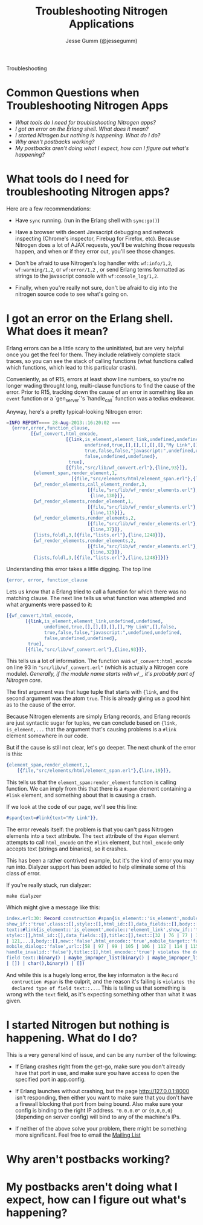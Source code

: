 # vim: ts=2 sw=2 et ft=org
#+STYLE: <LINK href="stylesheet.css" rel="stylesheet" type="text/css">
#+TITLE: Troubleshooting Nitrogen Applications
#+AUTHOR: Jesse Gumm (@jessegumm)
#+EMAIL: 

#+TEXT: [[http://nitrogenproject.com][Home]] | [[file:./index.org][Getting Started]] | [[file:./api.org][API]] | [[file:./elements.org][Elements]] | [[file:./actions.org][Actions]] | [[file:./validators.org][Validators]] | [[file:./handlers.org][Handlers]] | [[file:./config.org][Configuration Options]] | [[file:./plugins.org][Plugins]] | [[file:./jquery_mobile_integration.org][Mobile]] | *Troubleshooting* | [[file:./about.org][About]]
#+HTML: <div class=headline>Troubleshooting</div>

* Common Questions when Troubleshooting Nitrogen Apps

  + [[0][What tools do I need for troubleshooting Nitrogen apps?]]
  + [[100][I got an error on the Erlang shell. What does it mean?]]
  + [[200][I started Nitrogen but nothing is happening. What do I do?]]
  + [[300][Why aren't postbacks working?]]
  + [[400][My postbacks aren't doing what I expect, how can I figure out what's happening?]]

* What tools do I need for troubleshooting Nitrogen apps?
# <<0>>

  Here are a few recommendations:

  + Have =sync= running. (run in the Erlang shell with =sync:go()=)

  + Have a browser with decent Javsacript debugging and network inspecting
    (Chrome's inspector, Firebug for Firefox, etc). Because Nitrogen does a lot
    of AJAX requests, you'll be watching those requests happen, and when or if
    they error out, you'll see those changes.

  + Don't be afraid to use Nitrogen's log handler with: =wf:info/1,2=,
    =wf:warning/1,2=, or =wf:error/1,2= , or send Erlang terms formatted as
    strings to the javascript console with =wf:console_log/1,2=.

  + Finally, when you're really not sure, don't be afraid to dig into the
    nitrogen source code to see what's going on.
 
* I got an error on the Erlang shell. What does it mean?
# <<100>>

  Erlang errors can be a little scary to the uninitiated, but are very helpful once you get the feel for them.  They include relatively complete stack traces, so you can see the stack of calling functions (what functions called which functions, which lead to this particular crash).
  
  Conveniently, as of R15, errors at least show line numbers, so you're no longer wading throught long, multi-clause functions to find the cause of the error. Prior to R15, tracking down the cause of an error in something like an =event= function or a `gen_server`'s `handle_call` function was a tedius endeavor.

  Anyway, here's a pretty typical-looking Nitrogen error:

#+BEGIN_SRC erlang
=INFO REPORT==== 28-Aug-2013::16:20:02 ===
  {error,error,function_clause,
         [{wf_convert,html_encode,
                      [{link,is_element,element_link,undefined,undefined,
                             undefined,true,[],[],[],[],[],"My Link",[],false,
                             true,false,false,"javascript:",undefined,undefined,
                             false,undefined,undefined},
                       true],
                      [{file,"src/lib/wf_convert.erl"},{line,93}]},
          {element_span,render_element,1,
                        [{file,"src/elements/html/element_span.erl"},{line,19}]},
          {wf_render_elements,call_element_render,3,
                              [{file,"src/lib/wf_render_elements.erl"},
                               {line,130}]},
          {wf_render_elements,render_element,1,
                              [{file,"src/lib/wf_render_elements.erl"},
                               {line,115}]},
          {wf_render_elements,render_elements,2,
                              [{file,"src/lib/wf_render_elements.erl"},
                               {line,37}]},
          {lists,foldl,3,[{file,"lists.erl"},{line,1248}]},
          {wf_render_elements,render_elements,2,
                              [{file,"src/lib/wf_render_elements.erl"},
                               {line,32}]},
          {lists,foldl,3,[{file,"lists.erl"},{line,1248}]}]}
#+END_SRC

  Understanding this error takes a little digging. The top line

#+BEGIN_SRC erlang
  {error, error, function_clause
#+END_SRC 
  
  Lets us know that a Erlang tried to call a function for which there was no
  matching clause. The next line tells us what function was attempted and what
  arguments were passed to it:

#+BEGIN_SRC erlang
   [{wf_convert,html_encode,
          [{link,is_element,element_link,undefined,undefined,
                 undefined,true,[],[],[],[],[],"My Link",[],false,
                 true,false,false,"javascript:",undefined,undefined,
                 false,undefined,undefined},
           true],
          [{file,"src/lib/wf_convert.erl"},{line,93}]},
#+END_SRC

  This tells us a lot of information. The function was =wf_convert:html_encode=
  on line 93 in ="src/lib/wf_convert.erl"= (which is actually a Nitrogen core
  module). /Generally, if the module name starts with =wf_=, it's probably part
  of Nitrogen core/.
  
  The first argument was that huge tuple that starts with ={link=, and the
  second argument was the atom =true=.  This is already giving us a good hint
  as to the cause of the error.

  Because Nitrogen elements are simply Erlang records, and Erlang records are
  just syntactic sugar for tuples, we can conclude based on
  ={link, is_element,...= that the argument that's causing problems is a
  =#link= element somewhere in our code.
  
  But if the cause is still not clear, let's go deeper.  The next chunk of the error is this:

#+BEGIN_SRC erlang
    {element_span,render_element,1,
        [{file,"src/elements/html/element_span.erl"},{line,19}]},
#+END_SRC

  This tells us that the =element_span:render_element= function is calling function. We can imply from this that there is a =#span= element containing a =#link= element, and something about that is causing a crash.

  If we look at the code of our page, we'll see this line:

#+BEGIN_SRC erlang
   #span{text=#link{text="My Link"}},
#+END_SRC

  The error reveals itself: the problem is that you can't pass Nitrogen
  elements into a =text= attribute. The =text= attribute of the =#span= element
  attempts to call =html_encode= on the =#link= element, but =html_encode= only
  accepts text (strings and binaries), so it crashes.

  This has been a rather contrived example, but it's the kind of error you may
  run into. Dialyzer support has been added to help eliminate some of this class of error.

  If you're really stuck, run dialyzer:

  : make dialyzer

  Which might give a message like this:

#+BEGIN_SRC erlang
index.erl:30: Record construction #span{is_element::'is_element',module::'element_span',
show_if::'true',class::[],style::[],html_id::[],data_fields::[],body::[],
text::#link{is_element::'is_element',module::'element_link',show_if::'true',class::[],
style::[],html_id::[],data_fields::[],title::[],text::[32 | 76 | 77 | 105 | 107 | 110
| 121,...],body::[],new::'false',html_encode::'true',mobile_target::'false',
mobile_dialog::'false',url::[58 | 97 | 99 | 105 | 106 | 112 | 114 | 115 | 116 | 118,...],
handle_invalid::'false'},title::[],html_encode::'true'} violates the declared type of
field text::binary() | maybe_improper_list(binary() | maybe_improper_list(any(),binary()
| []) | char(),binary() | [])
#+END_SRC

  And while this is a hugely long error, the key informaton is the =Record
  contruction #span= is the culprit, and the reason it's failing is =violates the
  declared type of field text::...=. This is telling us that something is wrong
  with the =text= field, as it's expecting something other than what it was
  given.

* I started Nitrogen but nothing is happening. What do I do?
# <<200>>

  This is a very general kind of issue, and can be any number of the following:

  + If Erlang crashes right from the get-go, make sure you don't already have
    that port in use, and make sure you have access to open the specified port in
    app.config.

  + If Erlang launches without crashing, but the page http://127.0.0.1:8000
    isn't responding, then either you want to make sure that you don't have a
    firewall blocking that port from being bound.  Also make sure your config is
    binding to the right IP address. ="0.0.0.0"= or ={0,0,0,0}= (depending on
    server config) will bind to any of the machine's IPs.

  + If neither of the above solve your problem, there might be something more
    significant. Feel free to email the
    [[https://groups.google.com/d/forum/nitrogenweb][Mailing List]]

* Why aren't postbacks working?
# <<300>>

* My postbacks aren't doing what I expect, how can I figure out what's happening?
# <<400>>
